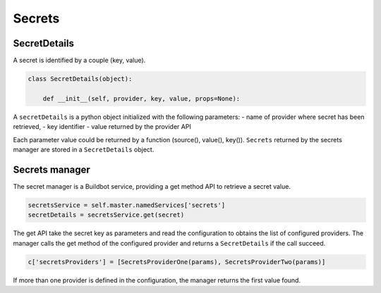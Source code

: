 .. _secrets:

Secrets
-------

SecretDetails
`````````````

A secret is identified by a couple (key, value).

.. code-block:: python

  class SecretDetails(object):

      def __init__(self, provider, key, value, props=None):

A ``secretDetails`` is a python object initialized with the following parameters:
- name of provider where secret has been retrieved,
- key identifier
- value returned by the provider API

Each parameter value could be returned by a function (source(), value(), key()).
``Secrets`` returned by the secrets manager are stored in a ``SecretDetails`` object.

Secrets manager
```````````````
The secret manager is a Buildbot service, providing a get method API to retrieve a secret value.

.. code-block:: python

    secretsService = self.master.namedServices['secrets']
    secretDetails = secretsService.get(secret)

The get API take the secret key as parameters and read the configuration to obtains the list of configured providers.
The manager calls the get method of the configured provider and returns a ``SecretDetails`` if the call succeed.

.. code-block:: python

  c['secretsProviders'] = [SecretsProviderOne(params), SecretsProviderTwo(params)]

If more than one provider is defined in the configuration, the manager returns the first value found.

